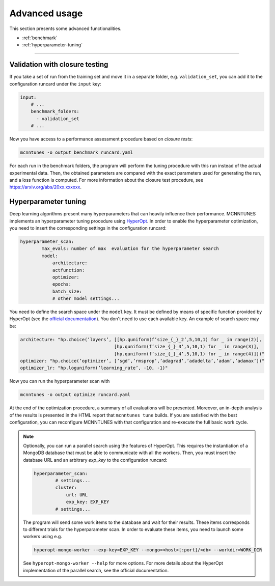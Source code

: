 Advanced usage
==============

This section presents some advanced functionalities.

* :ref:`benchmark`
* :ref:`hyperparameter-tuning`

___________________________________

.. _benchmark:

Validation with closure testing
-----------------------------------

If you take a set of run from the training set and move it in a separate folder, e.g. ``validation_set``, you can add it to the configuration runcard under the ``input`` key:

.. code-block:: yaml

    input:
        # ...
        benchmark_folders:
          - validation_set
        # ...

Now you have access to a performance assessment procedure based on `closure tests`:

.. code-block::

    mcnntunes -o output benchmark runcard.yaml

For each run in the benchmark folders, the program will perform the tuning procedure with this run instead of the actual experimental data. Then, the obtained parameters are compared with the exact parameters used for generating the run, and a loss function is computed. For more information about the closure test procedure, see https://arxiv.org/abs/20xx.xxxxxx.

.. _hyperparameter-tuning:

Hyperparameter tuning
---------------------

Deep learning algorithms present many hyperparameters that can heavily influence their performance. MCNNTUNES implements an hyperparameter tuning procedure using `HyperOpt <https://github.com/hyperopt/hyperopt>`_. In order to enable the hyperparameter optimization, you need to insert the corresponding settings in the configuration runcard:

.. code-block:: yaml

    hyperparameter_scan:
            max_evals: number of max  evaluation for the hyperparameter search
            model:
                architecture:
                actfunction:
                optimizer:
                epochs:
                batch_size:
                # other model settings... 

You need to define the search space under the ``model`` key. It must be defined by means of specific function provided by HyperOpt (see the `official documentation <https://github.com/hyperopt/hyperopt/wiki/FMin>`_). You don't need to use each available key. An example of search space may be:

.. code-block:: yaml

    architecture: "hp.choice(’layers’, [[hp.quniform(f’size_{_}_2’,5,10,1) for _ in range(2)],
                                       [hp.quniform(f’size_{_}_3’,5,10,1) for _ in range(3)],
                                       [hp.quniform(f’size_{_}_4’,5,10,1) for _ in range(4)]])"
    optimizer: "hp.choice(’optimizer’, [’sgd’,’rmsprop’,’adagrad’,’adadelta’,’adam’,’adamax’])"
    optimizer_lr: "hp.loguniform(’learning_rate’, -10, -1)"

Now you can run the hyperparameter scan with

.. code-block::

    mcnntunes -o output optimize runcard.yaml

At the end of the optimization procedure, a summary of all evaluations will be presented. Moreover, an in-depth analysis of the results is presented in the HTML report that ``mcnntunes tune`` builds. If you are satisfied with the best configuration, you can reconfigure MCNNTUNES with that configuration and re-execute the full basic work cycle.

.. note::

    Optionally, you can run a parallel search using the features of HyperOpt. This requires the instantiation of a MongoDB database that must be able to communicate with all the workers. Then, you must insert the database URL and an arbitrary `exp_key` to the configuration runcard:

    .. code-block:: yaml

        hyperparameter_scan:
                # settings...
                cluster:
                    url: URL
                    exp_key: EXP_KEY
                # settings...

    The program will send some work items to the database and wait for their results. These items corresponds to different trials for the hyperparameter scan. In order to evaluate these items, you need to launch some workers using e.g.

    .. code-block::

        hyperopt-mongo-worker --exp-key=EXP_KEY --mongo=<host>[:port]/<db> --workdir=WORK_DIR

    See ``hyperopt-mongo-worker --help`` for more options. For more details about the HyperOpt implementation of the parallel search, see the official documentation.